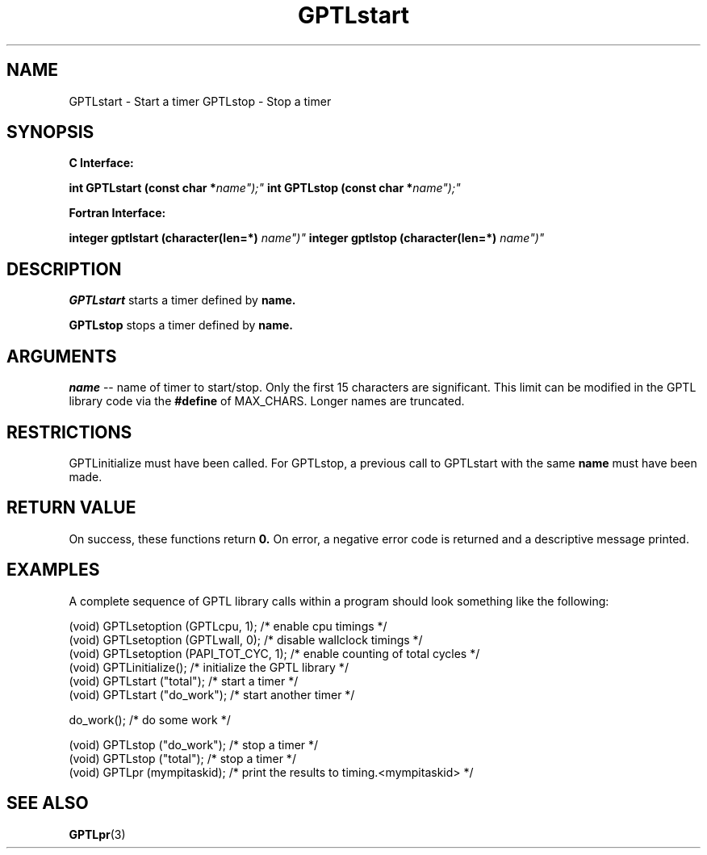 .\" $Id: GPTLstart.3,v 1.1 2007-02-20 22:39:19 rosinski Exp $
.TH GPTLstart 3 "February, 2007" "GPTL"

.SH NAME
GPTLstart \- Start a timer
GPTLstop \- Stop a timer

.SH SYNOPSIS
.B C Interface:

.BI "int\ GPTLstart (const char *"name");"
.BI "int\ GPTLstop (const char *"name");"

.fi
.B Fortran Interface:

.BI "integer gptlstart (character(len=*) "name")"
.BI "integer gptlstop (character(len=*) "name")"
.fi

.SH DESCRIPTION
.B GPTLstart
starts a timer defined by
.B name.

.B GPTLstop
stops a timer defined by
.B name.

.SH ARGUMENTS
.I name
-- name of timer to start/stop. Only the first 15 characters are
significant. This limit can be modified in the GPTL library code via the
.B #define 
of MAX_CHARS.  Longer names are truncated.

.SH RESTRICTIONS
GPTLinitialize must have been called. For GPTLstop, a previous call to
GPTLstart with the same
.B name
must have been made.

.SH RETURN VALUE
On success, these functions return
.B 0.
On error, a negative error code is returned and a descriptive message
printed. 

.SH EXAMPLES
A complete sequence of GPTL library calls within a program should look
something like the following:
.nf         
.if t .ft CW

(void) GPTLsetoption (GPTLcpu, 1);      /* enable cpu timings */
(void) GPTLsetoption (GPTLwall, 0);     /* disable wallclock timings */
(void) GPTLsetoption (PAPI_TOT_CYC, 1); /* enable counting of total cycles */
...
(void) GPTLinitialize();                /* initialize the GPTL library */
(void) GPTLstart ("total");             /* start a timer */
...
(void) GPTLstart ("do_work");           /* start another timer */

do_work();                              /* do some work */

(void) GPTLstop ("do_work");            /* stop a timer */
(void) GPTLstop ("total");              /* stop a timer */
...
(void) GPTLpr (mympitaskid);            /* print the results to timing.<mympitaskid> */

.if t .ft P
.fi

.SH SEE ALSO
.BR GPTLpr "(3)" 
